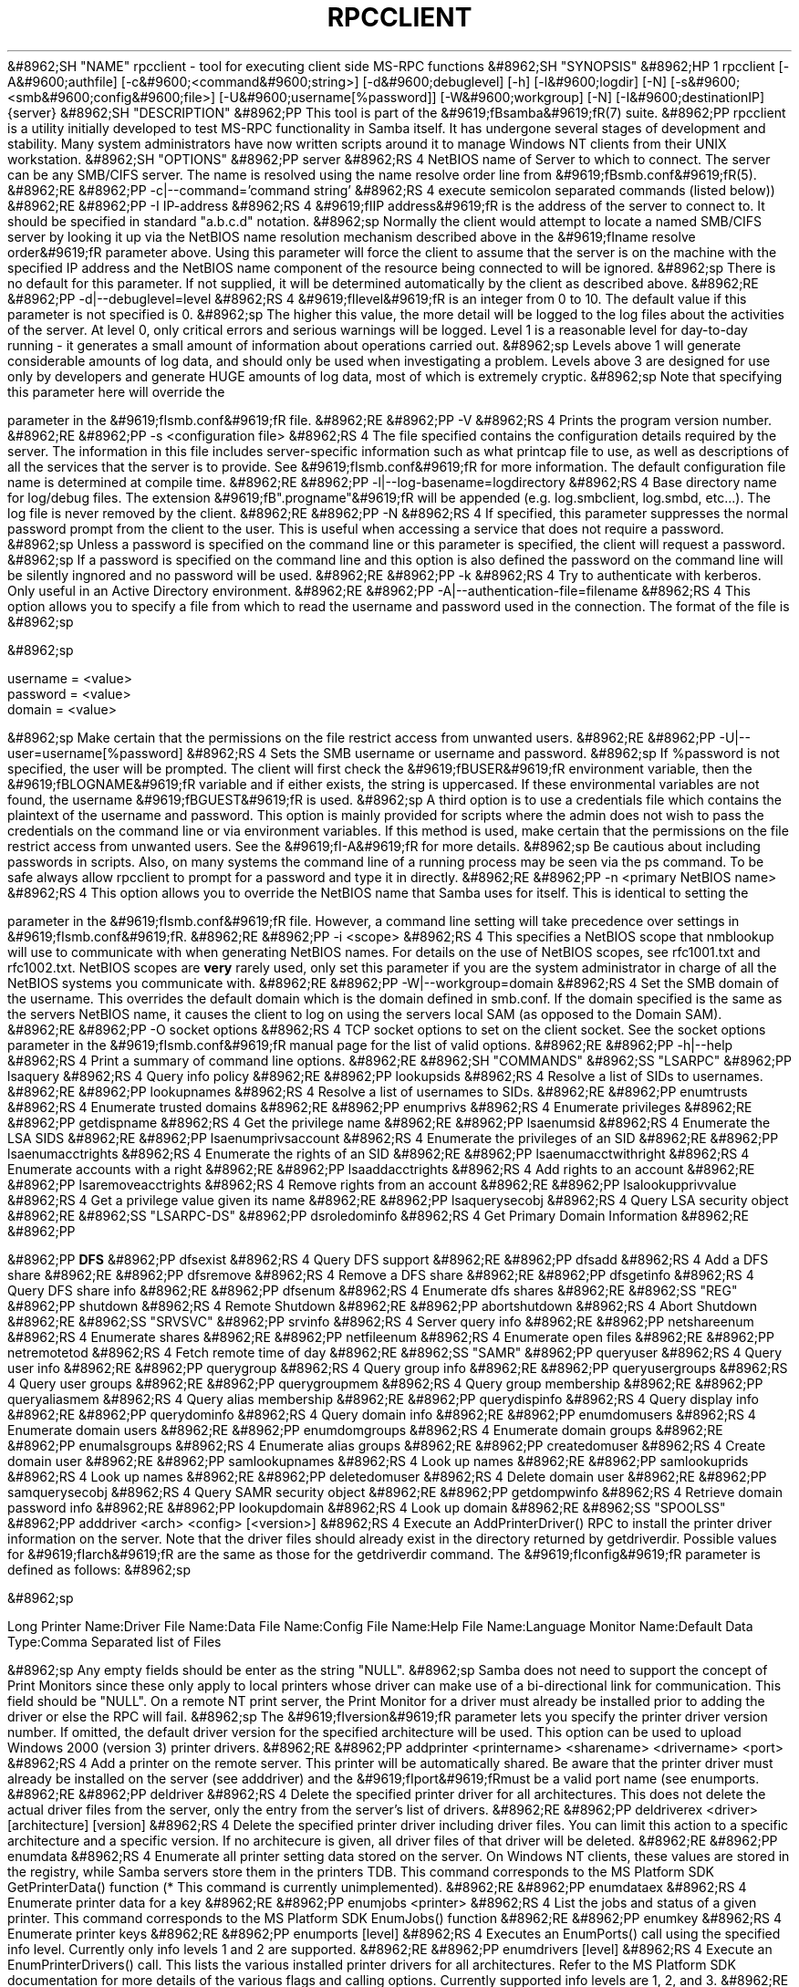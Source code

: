 .\"Generated by db2man.xsl. Don't modify this, modify the source.
.de Sh \" Subsection
.br
.if t .Sp
.ne 5
.PP
\fB\\$1\fR
.PP
..
.de Sp \" Vertical space (when we can't use .PP)
.if t .sp .5v
.if n .sp
..
.de Ip \" List item
.br
.ie \\n(.$>=3 .ne \\$3
.el .ne 3
.IP "\\$1" \\$2
..
.TH "RPCCLIENT" 1 "" "" ""
&#8962;SH "NAME"
rpcclient - tool for executing client side MS-RPC functions
&#8962;SH "SYNOPSIS"
&#8962;HP 1
rpcclient [-A&#9600;authfile] [-c&#9600;<command&#9600;string>] [-d&#9600;debuglevel] [-h] [-l&#9600;logdir] [-N] [-s&#9600;<smb&#9600;config&#9600;file>] [-U&#9600;username[%password]] [-W&#9600;workgroup] [-N] [-I&#9600;destinationIP] {server}
&#8962;SH "DESCRIPTION"
&#8962;PP
This tool is part of the
&#9619;fBsamba&#9619;fR(7)
suite.
&#8962;PP
rpcclient
is a utility initially developed to test MS-RPC functionality in Samba itself. It has undergone several stages of development and stability. Many system administrators have now written scripts around it to manage Windows NT clients from their UNIX workstation.
&#8962;SH "OPTIONS"
&#8962;PP
server
&#8962;RS 4
NetBIOS name of Server to which to connect. The server can be any SMB/CIFS server. The name is resolved using the
name resolve order line from
&#9619;fBsmb.conf&#9619;fR(5).
&#8962;RE
&#8962;PP
-c|--command='command string'
&#8962;RS 4
execute semicolon separated commands (listed below))
&#8962;RE
&#8962;PP
-I IP-address
&#8962;RS 4
&#9619;fIIP address&#9619;fR
is the address of the server to connect to. It should be specified in standard "a.b.c.d" notation.
&#8962;sp
Normally the client would attempt to locate a named SMB/CIFS server by looking it up via the NetBIOS name resolution mechanism described above in the
&#9619;fIname resolve order&#9619;fR
parameter above. Using this parameter will force the client to assume that the server is on the machine with the specified IP address and the NetBIOS name component of the resource being connected to will be ignored.
&#8962;sp
There is no default for this parameter. If not supplied, it will be determined automatically by the client as described above.
&#8962;RE
&#8962;PP
-d|--debuglevel=level
&#8962;RS 4
&#9619;fIlevel&#9619;fR
is an integer from 0 to 10. The default value if this parameter is not specified is 0.
&#8962;sp
The higher this value, the more detail will be logged to the log files about the activities of the server. At level 0, only critical errors and serious warnings will be logged. Level 1 is a reasonable level for day-to-day running - it generates a small amount of information about operations carried out.
&#8962;sp
Levels above 1 will generate considerable amounts of log data, and should only be used when investigating a problem. Levels above 3 are designed for use only by developers and generate HUGE amounts of log data, most of which is extremely cryptic.
&#8962;sp
Note that specifying this parameter here will override the

parameter in the
&#9619;fIsmb.conf&#9619;fR
file.
&#8962;RE
&#8962;PP
-V
&#8962;RS 4
Prints the program version number.
&#8962;RE
&#8962;PP
-s <configuration file>
&#8962;RS 4
The file specified contains the configuration details required by the server. The information in this file includes server-specific information such as what printcap file to use, as well as descriptions of all the services that the server is to provide. See
&#9619;fIsmb.conf&#9619;fR
for more information. The default configuration file name is determined at compile time.
&#8962;RE
&#8962;PP
-l|--log-basename=logdirectory
&#8962;RS 4
Base directory name for log/debug files. The extension
&#9619;fB".progname"&#9619;fR
will be appended (e.g. log.smbclient, log.smbd, etc...). The log file is never removed by the client.
&#8962;RE
&#8962;PP
-N
&#8962;RS 4
If specified, this parameter suppresses the normal password prompt from the client to the user. This is useful when accessing a service that does not require a password.
&#8962;sp
Unless a password is specified on the command line or this parameter is specified, the client will request a password.
&#8962;sp
If a password is specified on the command line and this option is also defined the password on the command line will be silently ingnored and no password will be used.
&#8962;RE
&#8962;PP
-k
&#8962;RS 4
Try to authenticate with kerberos. Only useful in an Active Directory environment.
&#8962;RE
&#8962;PP
-A|--authentication-file=filename
&#8962;RS 4
This option allows you to specify a file from which to read the username and password used in the connection. The format of the file is
&#8962;sp

&#8962;sp

.nf

username = <value>
password = <value>
domain   = <value>

.fi

&#8962;sp
Make certain that the permissions on the file restrict access from unwanted users.
&#8962;RE
&#8962;PP
-U|--user=username[%password]
&#8962;RS 4
Sets the SMB username or username and password.
&#8962;sp
If %password is not specified, the user will be prompted. The client will first check the
&#9619;fBUSER&#9619;fR
environment variable, then the
&#9619;fBLOGNAME&#9619;fR
variable and if either exists, the string is uppercased. If these environmental variables are not found, the username
&#9619;fBGUEST&#9619;fR
is used.
&#8962;sp
A third option is to use a credentials file which contains the plaintext of the username and password. This option is mainly provided for scripts where the admin does not wish to pass the credentials on the command line or via environment variables. If this method is used, make certain that the permissions on the file restrict access from unwanted users. See the
&#9619;fI-A&#9619;fR
for more details.
&#8962;sp
Be cautious about including passwords in scripts. Also, on many systems the command line of a running process may be seen via the
ps
command. To be safe always allow
rpcclient
to prompt for a password and type it in directly.
&#8962;RE
&#8962;PP
-n <primary NetBIOS name>
&#8962;RS 4
This option allows you to override the NetBIOS name that Samba uses for itself. This is identical to setting the

parameter in the
&#9619;fIsmb.conf&#9619;fR
file. However, a command line setting will take precedence over settings in
&#9619;fIsmb.conf&#9619;fR.
&#8962;RE
&#8962;PP
-i <scope>
&#8962;RS 4
This specifies a NetBIOS scope that
nmblookup
will use to communicate with when generating NetBIOS names. For details on the use of NetBIOS scopes, see rfc1001.txt and rfc1002.txt. NetBIOS scopes are
\fBvery\fR
rarely used, only set this parameter if you are the system administrator in charge of all the NetBIOS systems you communicate with.
&#8962;RE
&#8962;PP
-W|--workgroup=domain
&#8962;RS 4
Set the SMB domain of the username. This overrides the default domain which is the domain defined in smb.conf. If the domain specified is the same as the servers NetBIOS name, it causes the client to log on using the servers local SAM (as opposed to the Domain SAM).
&#8962;RE
&#8962;PP
-O socket options
&#8962;RS 4
TCP socket options to set on the client socket. See the socket options parameter in the
&#9619;fIsmb.conf&#9619;fR
manual page for the list of valid options.
&#8962;RE
&#8962;PP
-h|--help
&#8962;RS 4
Print a summary of command line options.
&#8962;RE
&#8962;SH "COMMANDS"
&#8962;SS "LSARPC"
&#8962;PP
lsaquery
&#8962;RS 4
Query info policy
&#8962;RE
&#8962;PP
lookupsids
&#8962;RS 4
Resolve a list of SIDs to usernames.
&#8962;RE
&#8962;PP
lookupnames
&#8962;RS 4
Resolve a list of usernames to SIDs.
&#8962;RE
&#8962;PP
enumtrusts
&#8962;RS 4
Enumerate trusted domains
&#8962;RE
&#8962;PP
enumprivs
&#8962;RS 4
Enumerate privileges
&#8962;RE
&#8962;PP
getdispname
&#8962;RS 4
Get the privilege name
&#8962;RE
&#8962;PP
lsaenumsid
&#8962;RS 4
Enumerate the LSA SIDS
&#8962;RE
&#8962;PP
lsaenumprivsaccount
&#8962;RS 4
Enumerate the privileges of an SID
&#8962;RE
&#8962;PP
lsaenumacctrights
&#8962;RS 4
Enumerate the rights of an SID
&#8962;RE
&#8962;PP
lsaenumacctwithright
&#8962;RS 4
Enumerate accounts with a right
&#8962;RE
&#8962;PP
lsaaddacctrights
&#8962;RS 4
Add rights to an account
&#8962;RE
&#8962;PP
lsaremoveacctrights
&#8962;RS 4
Remove rights from an account
&#8962;RE
&#8962;PP
lsalookupprivvalue
&#8962;RS 4
Get a privilege value given its name
&#8962;RE
&#8962;PP
lsaquerysecobj
&#8962;RS 4
Query LSA security object
&#8962;RE
&#8962;SS "LSARPC-DS"
&#8962;PP
dsroledominfo
&#8962;RS 4
Get Primary Domain Information
&#8962;RE
&#8962;PP

&#8962;PP
\fBDFS\fR
&#8962;PP
dfsexist
&#8962;RS 4
Query DFS support
&#8962;RE
&#8962;PP
dfsadd
&#8962;RS 4
Add a DFS share
&#8962;RE
&#8962;PP
dfsremove
&#8962;RS 4
Remove a DFS share
&#8962;RE
&#8962;PP
dfsgetinfo
&#8962;RS 4
Query DFS share info
&#8962;RE
&#8962;PP
dfsenum
&#8962;RS 4
Enumerate dfs shares
&#8962;RE
&#8962;SS "REG"
&#8962;PP
shutdown
&#8962;RS 4
Remote Shutdown
&#8962;RE
&#8962;PP
abortshutdown
&#8962;RS 4
Abort Shutdown
&#8962;RE
&#8962;SS "SRVSVC"
&#8962;PP
srvinfo
&#8962;RS 4
Server query info
&#8962;RE
&#8962;PP
netshareenum
&#8962;RS 4
Enumerate shares
&#8962;RE
&#8962;PP
netfileenum
&#8962;RS 4
Enumerate open files
&#8962;RE
&#8962;PP
netremotetod
&#8962;RS 4
Fetch remote time of day
&#8962;RE
&#8962;SS "SAMR"
&#8962;PP
queryuser
&#8962;RS 4
Query user info
&#8962;RE
&#8962;PP
querygroup
&#8962;RS 4
Query group info
&#8962;RE
&#8962;PP
queryusergroups
&#8962;RS 4
Query user groups
&#8962;RE
&#8962;PP
querygroupmem
&#8962;RS 4
Query group membership
&#8962;RE
&#8962;PP
queryaliasmem
&#8962;RS 4
Query alias membership
&#8962;RE
&#8962;PP
querydispinfo
&#8962;RS 4
Query display info
&#8962;RE
&#8962;PP
querydominfo
&#8962;RS 4
Query domain info
&#8962;RE
&#8962;PP
enumdomusers
&#8962;RS 4
Enumerate domain users
&#8962;RE
&#8962;PP
enumdomgroups
&#8962;RS 4
Enumerate domain groups
&#8962;RE
&#8962;PP
enumalsgroups
&#8962;RS 4
Enumerate alias groups
&#8962;RE
&#8962;PP
createdomuser
&#8962;RS 4
Create domain user
&#8962;RE
&#8962;PP
samlookupnames
&#8962;RS 4
Look up names
&#8962;RE
&#8962;PP
samlookuprids
&#8962;RS 4
Look up names
&#8962;RE
&#8962;PP
deletedomuser
&#8962;RS 4
Delete domain user
&#8962;RE
&#8962;PP
samquerysecobj
&#8962;RS 4
Query SAMR security object
&#8962;RE
&#8962;PP
getdompwinfo
&#8962;RS 4
Retrieve domain password info
&#8962;RE
&#8962;PP
lookupdomain
&#8962;RS 4
Look up domain
&#8962;RE
&#8962;SS "SPOOLSS"
&#8962;PP
adddriver <arch> <config> [<version>]
&#8962;RS 4
Execute an AddPrinterDriver() RPC to install the printer driver information on the server. Note that the driver files should already exist in the directory returned by
getdriverdir. Possible values for
&#9619;fIarch&#9619;fR
are the same as those for the
getdriverdir
command. The
&#9619;fIconfig&#9619;fR
parameter is defined as follows:
&#8962;sp

&#8962;sp

.nf

Long Printer Name:\
Driver File Name:\
Data File Name:\
Config File Name:\
Help File Name:\
Language Monitor Name:\
Default Data Type:\
Comma Separated list of Files

.fi

&#8962;sp
Any empty fields should be enter as the string "NULL".
&#8962;sp
Samba does not need to support the concept of Print Monitors since these only apply to local printers whose driver can make use of a bi-directional link for communication. This field should be "NULL". On a remote NT print server, the Print Monitor for a driver must already be installed prior to adding the driver or else the RPC will fail.
&#8962;sp
The
&#9619;fIversion&#9619;fR
parameter lets you specify the printer driver version number. If omitted, the default driver version for the specified architecture will be used. This option can be used to upload Windows 2000 (version 3) printer drivers.
&#8962;RE
&#8962;PP
addprinter <printername> <sharename> <drivername> <port>
&#8962;RS 4
Add a printer on the remote server. This printer will be automatically shared. Be aware that the printer driver must already be installed on the server (see
adddriver) and the
&#9619;fIport&#9619;fRmust be a valid port name (see
enumports.
&#8962;RE
&#8962;PP
deldriver
&#8962;RS 4
Delete the specified printer driver for all architectures. This does not delete the actual driver files from the server, only the entry from the server's list of drivers.
&#8962;RE
&#8962;PP
deldriverex <driver> [architecture] [version]
&#8962;RS 4
Delete the specified printer driver including driver files. You can limit this action to a specific architecture and a specific version. If no architecure is given, all driver files of that driver will be deleted.
&#8962;RE
&#8962;PP
enumdata
&#8962;RS 4
Enumerate all printer setting data stored on the server. On Windows NT clients, these values are stored in the registry, while Samba servers store them in the printers TDB. This command corresponds to the MS Platform SDK GetPrinterData() function (* This command is currently unimplemented).
&#8962;RE
&#8962;PP
enumdataex
&#8962;RS 4
Enumerate printer data for a key
&#8962;RE
&#8962;PP
enumjobs <printer>
&#8962;RS 4
List the jobs and status of a given printer. This command corresponds to the MS Platform SDK EnumJobs() function
&#8962;RE
&#8962;PP
enumkey
&#8962;RS 4
Enumerate printer keys
&#8962;RE
&#8962;PP
enumports [level]
&#8962;RS 4
Executes an EnumPorts() call using the specified info level. Currently only info levels 1 and 2 are supported.
&#8962;RE
&#8962;PP
enumdrivers [level]
&#8962;RS 4
Execute an EnumPrinterDrivers() call. This lists the various installed printer drivers for all architectures. Refer to the MS Platform SDK documentation for more details of the various flags and calling options. Currently supported info levels are 1, 2, and 3.
&#8962;RE
&#8962;PP
enumprinters [level]
&#8962;RS 4
Execute an EnumPrinters() call. This lists the various installed and share printers. Refer to the MS Platform SDK documentation for more details of the various flags and calling options. Currently supported info levels are 1, 2 and 5.
&#8962;RE
&#8962;PP
getdata <printername> <valuename;>
&#8962;RS 4
Retrieve the data for a given printer setting. See the
enumdata
command for more information. This command corresponds to the GetPrinterData() MS Platform SDK function.
&#8962;RE
&#8962;PP
getdataex
&#8962;RS 4
Get printer driver data with keyname
&#8962;RE
&#8962;PP
getdriver <printername>
&#8962;RS 4
Retrieve the printer driver information (such as driver file, config file, dependent files, etc...) for the given printer. This command corresponds to the GetPrinterDriver() MS Platform SDK function. Currently info level 1, 2, and 3 are supported.
&#8962;RE
&#8962;PP
getdriverdir <arch>
&#8962;RS 4
Execute a GetPrinterDriverDirectory() RPC to retrieve the SMB share name and subdirectory for storing printer driver files for a given architecture. Possible values for
&#9619;fIarch&#9619;fR
are "Windows 4.0" (for Windows 95/98), "Windows NT x86", "Windows NT PowerPC", "Windows Alpha_AXP", and "Windows NT R4000".
&#8962;RE
&#8962;PP
getprinter <printername>
&#8962;RS 4
Retrieve the current printer information. This command corresponds to the GetPrinter() MS Platform SDK function.
&#8962;RE
&#8962;PP
getprintprocdir
&#8962;RS 4
Get print processor directory
&#8962;RE
&#8962;PP
openprinter <printername>
&#8962;RS 4
Execute an OpenPrinterEx() and ClosePrinter() RPC against a given printer.
&#8962;RE
&#8962;PP
setdriver <printername> <drivername>
&#8962;RS 4
Execute a SetPrinter() command to update the printer driver associated with an installed printer. The printer driver must already be correctly installed on the print server.
&#8962;sp
See also the
enumprinters
and
enumdrivers
commands for obtaining a list of of installed printers and drivers.
&#8962;RE
&#8962;PP
addform
&#8962;RS 4
Add form
&#8962;RE
&#8962;PP
setform
&#8962;RS 4
Set form
&#8962;RE
&#8962;PP
getform
&#8962;RS 4
Get form
&#8962;RE
&#8962;PP
deleteform
&#8962;RS 4
Delete form
&#8962;RE
&#8962;PP
enumforms
&#8962;RS 4
Enumerate form
&#8962;RE
&#8962;PP
setprinter
&#8962;RS 4
Set printer comment
&#8962;RE
&#8962;PP
setprinterdata
&#8962;RS 4
Set REG_SZ printer data
&#8962;RE
&#8962;PP
setprintername <printername> <newprintername>
&#8962;RS 4
Set printer name
&#8962;RE
&#8962;PP
rffpcnex
&#8962;RS 4
Rffpcnex test
&#8962;RE
&#8962;SS "NETLOGON"
&#8962;PP
logonctrl2
&#8962;RS 4
Logon Control 2
&#8962;RE
&#8962;PP
logonctrl
&#8962;RS 4
Logon Control
&#8962;RE
&#8962;PP
samsync
&#8962;RS 4
Sam Synchronisation
&#8962;RE
&#8962;PP
samdeltas
&#8962;RS 4
Query Sam Deltas
&#8962;RE
&#8962;PP
samlogon
&#8962;RS 4
Sam Logon
&#8962;RE
&#8962;SS "GENERAL COMMANDS"
&#8962;PP
debuglevel
&#8962;RS 4
Set the current debug level used to log information.
&#8962;RE
&#8962;PP
help (?)
&#8962;RS 4
Print a listing of all known commands or extended help on a particular command.
&#8962;RE
&#8962;PP
quit (exit)
&#8962;RS 4
Exit
rpcclient.
&#8962;RE
&#8962;SH "BUGS"
&#8962;PP
rpcclient
is designed as a developer testing tool and may not be robust in certain areas (such as command line parsing). It has been known to generate a core dump upon failures when invalid parameters where passed to the interpreter.
&#8962;PP
From Luke Leighton's original rpcclient man page:
&#8962;PP
\fBWARNING!\fR
The MSRPC over SMB code has been developed from examining Network traces. No documentation is available from the original creators (Microsoft) on how MSRPC over SMB works, or how the individual MSRPC services work. Microsoft's implementation of these services has been demonstrated (and reported) to be... a bit flaky in places.
&#8962;PP
The development of Samba's implementation is also a bit rough, and as more of the services are understood, it can even result in versions of
&#9619;fBsmbd&#9619;fR(8)
and
&#9619;fBrpcclient&#9619;fR(1)
that are incompatible for some commands or services. Additionally, the developers are sending reports to Microsoft, and problems found or reported to Microsoft are fixed in Service Packs, which may result in incompatibilities.
&#8962;SH "VERSION"
&#8962;PP
This man page is correct for version 3.0 of the Samba suite.
&#8962;SH "AUTHOR"
&#8962;PP
The original Samba software and related utilities were created by Andrew Tridgell. Samba is now developed by the Samba Team as an Open Source project similar to the way the Linux kernel is developed.
&#8962;PP
The original rpcclient man page was written by Matthew Geddes, Luke Kenneth Casson Leighton, and rewritten by Gerald Carter. The conversion to DocBook for Samba 2.2 was done by Gerald Carter. The conversion to DocBook XML 4.2 for Samba 3.0 was done by Alexander Bokovoy.


